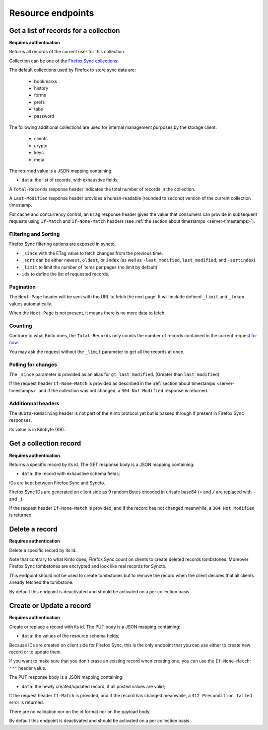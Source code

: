 .. _resource-endpoints:

##################
Resource endpoints
##################

Get a list of records for a collection
======================================

**Requires authentication**

Returns all records of the current user for this collection.

Collection can be one of the
`Firefox Sync collections <https://docs.services.mozilla.com/storage/apis-1.5.html#collections>`_:

The default collections used by Firefox to store sync data are:

 - bookmarks
 - history
 - forms
 - prefs
 - tabs
 - password

The following additional collections are used for internal management
purposes by the storage client:

 - clients
 - crypto
 - keys
 - meta

The returned value is a JSON mapping containing:

- ``data``: the list of records, with exhaustive fields;

A ``Total-Records`` response header indicates the total number of records
in the collection.

A ``Last-Modified`` response header provides a human-readable (rounded
to second) version of the current collection timestamp.

For cache and concurrency control, an ``ETag`` response header gives the
value that consumers can provide in subsequent requests using ``If-Match``
and ``If-None-Match`` headers (see :ref:`the section about timestamps <server-timestamps>`).



.. http:get:: /buckets/syncto/collections/(collection_id)/records

    **Example request**:

    .. sourcecode:: http

        $ BID_AUDIENCE=https://token.services.mozilla.com/ BID_WITH_CLIENT_STATE=True \
            http GET https://syncto.dev.mozaws.net/v1/buckets/syncto/collections/history/records \
                --auth-type fxa-browserid --auth "user@email.com:P4S5W0RD" -v

        GET /v1/buckets/syncto/collections/history/records HTTP/1.1
        Authorization: BrowserID eyJhbGciOiJSUzI1NiJ9...FHGg
        Host: syncto.dev.mozaws.net
        User-Agent: HTTPie/0.9.2
        X-Client-State: 64e8bc35e90806f9a67c0ef8fef63...


    **Example response**:

    .. sourcecode:: http

        HTTP/1.1 200 OK
        Access-Control-Expose-Headers: Content-Length, Quota-Remaining, Alert, \
            Retry-After, Last-Modified, Total-Records, ETag, Backoff, Next-Page
        Content-Length: 1680
        Content-Type: application/json; charset=UTF-8
        Date: Tue, 06 Oct 2015 13:57:24 GMT
        ETag: "1442849064460"
        Last-Modified: Mon, 21 Sep 2015 15:24:24 GMT
        Total-Records: 6

        {
            "data": [
                {
                    "id": "VLkOS7iT5C94",
                    "last_modified": 1441868927070,
                    "payload": "{\"ciphertext\":\"Wf2AoZiOly...\",\"IV\":\"jW7JFPf...\",\"hmac\":\"989352d9b5e0c6...\"}",
                    "sortindex": -1
                },
                {
                    "id": "qYYobAN_p9vS",
                    "last_modified": 1441868927070,
                    "payload": "{\"ciphertext\":\"3upjoLrO...7\",\"IV\":\"3O/nPq82xUT...\",\"hmac\":\"addce0f9d3024ed9fd0042b...\"}",
                    "sortindex": 100
                },
                ...
            ]
        }

    :statuscode 200: The request was processed.
    :statuscode 304: The collection did not change since value in ``If-None-Match`` header
    :statuscode 400: The request querystring is invalid
    :statuscode 401: Something went wrong with your authentication
    :statuscode 412: Collection changed since value in ``If-Match`` header



Filtering and Sorting
---------------------

Firefox Sync filtering options are exposed in syncto.

- ``_since`` with the ETag value to fetch changes from the previous
  time.
- ``_sort`` can be either ``newest``, ``oldest``, or ``index``
  (as well as ``-last_modified``, ``last_modified``, and ``-sortindex``).
- ``_limit`` to limit the number of items per pages (no limit by default).
- ``ids`` to define the list of requested records.


Pagination
----------

The ``Next-Page`` header will be sent with the URL to fetch the next
page. It will include defined ``_limit`` and ``_token`` values
automatically.

When the ``Next-Page`` is not present, it means there is no more data
to fetch.


Counting
--------

Contrary to what Kinto does, the ``Total-Records`` only counts the
number of records contained in the current request
`for now <https://github.com/mozilla-services/syncto/issues/43>`_.

You may ask the request without the ``_limit`` parameter to get all
the records at once.


Polling for changes
-------------------

The ``_since`` parameter is provided as an alias for ``gt_last_modified``.
(Greater than ``last_modified``)

If the request header ``If-None-Match`` is provided as described in
the :ref:`section about timestamps <server-timestamps>` and if the
collection was not changed, a ``304 Not Modified`` response is returned.


Additionnal headers
-------------------

The ``Quota-Remaining`` header is not part of the Kinto protocol yet
but is passed through if present in Firefox Sync responses.

Its value is in Kilobyte (KB).


Get a collection record
=======================

**Requires authentication**

Returns a specific record by its id. The GET response body is a JSON mapping
containing:

- ``data``: the record with exhaustive schema fields;

IDs are kept between Firefox Sync and Syncto.

Firefox Sync IDs are generated on client side as 9 random Bytes
encoded in urlsafe base64 (``+`` and ``/`` are replaced with ``-`` and
``_``).

If the request header ``If-None-Match`` is provided, and if the record has not
changed meanwhile, a ``304 Not Modified`` is returned.


.. http:get:: /buckets/syncto/collections/(collection_id)/records/(record_id)

    **Example request**:

    .. sourcecode:: http

        $ http GET \
            https://syncto.dev.mozaws.net/v1/buckets/syncto/collections/history/records/d2X1O6-DyeFS \
            Authorization:"BrowserID eyJhbGciOiJSUzI1NiJ9...i_dQ" \
            X-Client-State:64e8bc35e90806f9a67c0ef8fef63...

        GET /v1/buckets/syncto/collections/history/records/d2X1O6-DyeFS HTTP/1.1
        Authorization: BrowserID eyJhbGciOiJSUzI1NiJ9...i_dQ
        Host: syncto.dev.mozaws.net
        User-Agent: HTTPie/0.9.2
        X-Client-State: 64e8bc35e90806f9a67c0ef8fef63...

    **Example response**:

    .. sourcecode:: http

        HTTP/1.1 200 OK
        Access-Control-Expose-Headers: Content-Length, Alert, Retry-After, Last-Modified, ETag, Backoff
        Content-Length: 289
        Content-Type: application/json; charset=UTF-8
        Date: Tue, 06 Oct 2015 14:18:40 GMT
        ETag: "1441868927070"
        Last-Modified: Thu, 10 Sep 2015 07:08:47 GMT

        {
            "data": {
                "id": "d2X1O6-DyeFS",
                "last_modified": 1441868927070,
                "payload": "{\"ciphertext\":\"75IcW3P4WxUJipehWryevc+ygK5vojh3n...\",\"IV\":\"Sj3U2Nkk2IjE...\",\"hmac\":\"c6a530f348...b68b610351\"}",
                "sortindex": 2000
            }
        }

    :statuscode 200: The request was processed.
    :statuscode 304: The collection did not change since value in ``If-None-Match`` header
    :statuscode 401: Something went wrong with your authentication
    :statuscode 412: Collection changed since value in ``If-Match`` header


Delete a record
===============

**Requires authentication**

Delete a specific record by its id.

Note that contrary to what Kinto does, Firefox Sync count on clients to
create deleted records tombstones. Moreover Firefox Sync tombstones are
encrypted and look like real records for Syncto.

This endpoint should not be used to create tombstones but to remove
the record when the client decides that all clients already fetched
the tombstone.

By default this endpoint is deactivated and should be activated on a
per collection basis.


.. http:delete:: /buckets/syncto/collections/(collection_id)/records/(record_id)

    **Example request**:

    .. sourcecode:: http

        $ http DELETE \
            https://syncto.dev.mozaws.net/v1/buckets/syncto/collections/history/records/d2X1O6-DyeFS \
            Authorization:"BrowserID eyJhbGciOiJSUzI1NiJ9...i_dQ" \
            X-Client-State:64e8bc35e90806f9a67c0ef8fef63...

        DELETE /v1/buckets/syncto/collections/history/records/d2X1O6-DyeFS HTTP/1.1
        Authorization: BrowserID eyJhbGciOiJSUzI1NiJ9...i_dQ
        Host: syncto.dev.mozaws.net
        User-Agent: HTTPie/0.9.2
        X-Client-State: 64e8bc35e90806f9a67c0ef8fef63...

    **Example response**:

    .. sourcecode:: http

        HTTP/1.1 204 No Content
        Access-Control-Expose-Headers: Content-Length, Alert, Retry-After, Last-Modified, ETag, Backoff
        Content-Length: 0
        Date: Tue, 06 Oct 2015 14:18:40 GMT

    :statuscode 204: The record was deleted
    :statuscode 401: Something went wrong with your authentication
    :statuscode 405: This endpoint was not activated in the configuration
    :statuscode 412: Collection changed since value in ``If-Match`` header


Create or Update a record
=========================

**Requires authentication**

Create or replace a record with its id. The PUT body is a JSON mapping containing:

- ``data``: the values of the resource schema fields;

Because IDs are created on client side for Firefox Sync, this is the
only endpoint that you can use either to create new record or to
update them.

If you want to make sure that you don't erase an existing record when
creating one, you can use the ``If-None-Match: "*"`` header value.

The PUT response body is a JSON mapping containing:

- ``data``: the newly created/updated record, if all posted values are valid;

If the request header ``If-Match`` is provided, and if the record has
changed meanwhile, a ``412 Precondition failed`` error is returned.

There are no validation nor on the id format nor on the payload body.

By default this endpoint is deactivated and should be activated on a
per collection basis.

.. http:put:: /buckets/syncto/collections/(collection_id)/records/(record_id)

    **Example request**:

    .. sourcecode:: http

        $ echo '{
             "data": {
                 "payload": "{\"ciphertext\":\"75IcW3P4WxUJipehWryevc+ygK5vojh3nOadu7YSX9zJSm3eBHu5lNIg1UtDyt3b\",\"IV\":\"Sj3U2Nkk2IjE2S59hv0m7Q==\",\"hmac\":\"c6a530f3486142d1069f80bfaff907e0cc077a892cf7f9bd62f943b68b610351\"}", 
                 "sortindex": 2000
             }
         }' | http PUT \
            https://syncto.dev.mozaws.net/v1/buckets/syncto/collections/history/records/d2X1O6-DyeFS \
            Authorization:"BrowserID eyJhbGciOiJSUzI1NiJ9...i_dQ" \
            X-Client-State:64e8bc35e90806f9a67c0ef8fef63...

        PUT /v1/buckets/syncto/collections/history/records/d2X1O6-DyeFS HTTP/1.1
        Authorization: BrowserID eyJhbGciOiJSUzI1NiJ9...i_dQ
        Content-Length: 275
        Content-Type: application/json
        Host: syncto.dev.mozaws.net
        User-Agent: HTTPie/0.9.2
        X-Client-State: 64e8bc35e90806f9a67c0ef8fef63...

        {
            "data": {
                "payload": "{\"ciphertext\":\"75IcW3P4WxUJipehWryevc+ygK5vojh3nOadu7YSX9zJSm3eBHu5lNIg1UtDyt3b\",\"IV\":\"Sj3U2Nkk2IjE2S59hv0m7Q==\",\"hmac\":\"c6a530f3486142d1069f80bfaff907e0cc077a892cf7f9bd62f943b68b610351\"}",
                "sortindex": 2000
            }
        }


    **Example response**:

    .. sourcecode:: http

        HTTP/1.1 200 OK
        Access-Control-Expose-Headers: Content-Length, Alert, Retry-After, Last-Modified, ETag, Backoff
        Connection: keep-alive
        Content-Length: 289
        Content-Type: application/json; charset=UTF-8
        Date: Fri, 09 Oct 2015 10:04:13 GMT
        ETag: "1444385059190"
        Last-Modified: Fri, 09 Oct 2015 10:04:19 GMT

        {
            "data": {
                "id": "d2X1O6-DyeFS",
                "last_modified": 1444385059190,
                "payload": "{\"ciphertext\":\"75IcW3P4WxUJipehWryevc+ygK5vojh3nOadu7YSX9zJSm3eBHu5lNIg1UtDyt3b\",\"IV\":\"Sj3U2Nkk2IjE2S59hv0m7Q==\",\"hmac\":\"c6a530f3486142d1069f80bfaff907e0cc077a892cf7f9bd62f943b68b610351\"}",
                "sortindex": 2000
            }
        }


    :statuscode 200: The record was created or updated
    :statuscode 400: The request body is invalid
    :statuscode 401: Something went wrong with your authentication
    :statuscode 405: This endpoint was not activated in the configuration
    :statuscode 412: Collection changed since value in ``If-Match`` header
